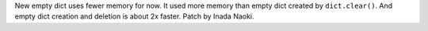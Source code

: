 New empty dict uses fewer memory for now.  It used more memory than empty
dict created by ``dict.clear()``.  And empty dict creation and deletion
is about 2x faster.  Patch by Inada Naoki.
